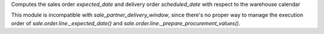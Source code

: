 Computes the sales order `expected_date` and delivery order `scheduled_date`
with respect to the warehouse calendar

This module is incompatible with `sale_partner_delivery_window`,
since there's no proper way to manage the execution order of
`sale.order.line._expected_date()` and `sale.order.line._prepare_procurement_values()`.
